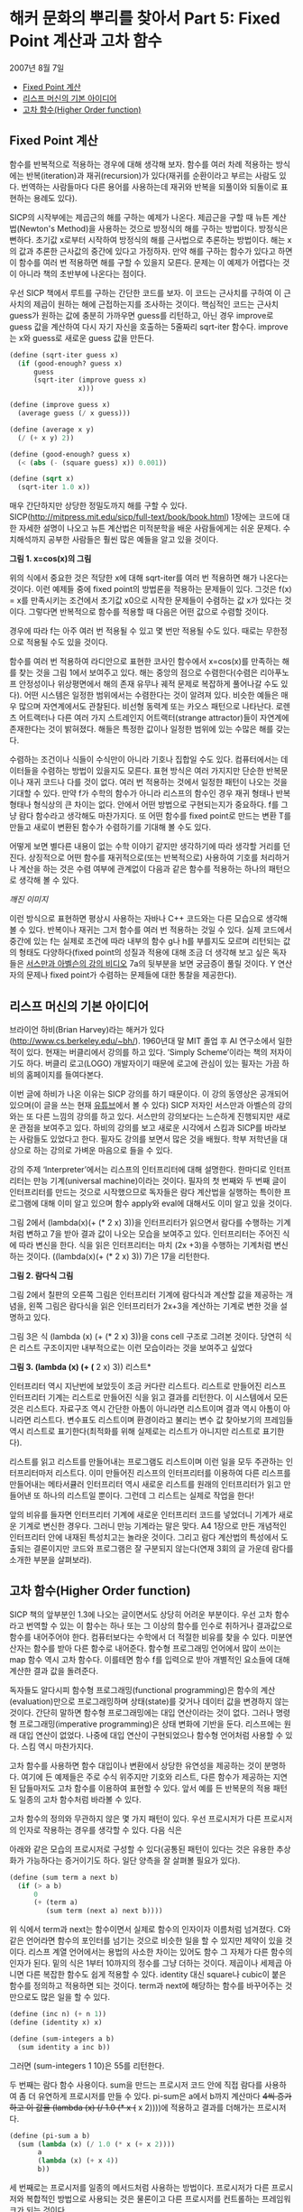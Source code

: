* 해커 문화의 뿌리를 찾아서 Part 5: Fixed Point 계산과 고차 함수
2007년 8월 7일
:PROPERTIES:
:TOC:      this
:END:
-  [[#fixed-point-계산][Fixed Point 계산]]
-  [[#리스프-머신의-기본-아이디어][리스프 머신의 기본 아이디어]]
-  [[#고차-함수higher-order-function][고차 함수(Higher Order function)]]

** Fixed Point 계산
함수를 반복적으로 적용하는 경우에 대해 생각해 보자. 함수를 여러 차례 적용하는 방식에는 반복(iteration)과 재귀(recursion)가 있다(재귀를 순환이라고 부르는 사람도 있다. 번역하는 사람들마다 다른 용어를 사용하는데 재귀와 반복을 되풀이와 되돌이로 표현하는 용례도 있다).

SICP의 시작부에는 제곱근의 해를 구하는 예제가 나온다. 제곱근을 구할 때 뉴튼 계산법(Newton's Method)을 사용하는 것으로 방정식의 해를 구하는 방법이다. 방정식은 뻔하다. 초기값 x로부터 시작하여 방정식의 해를 근사법으로 추론하는 방법이다. 해는 x의 값과 추론한 근사값의 중간에 있다고 가정하자. 만약 해를 구하는 함수가 있다고 하면 이 함수를 여러 번 적용하면 해를 구할 수 있을지 모른다. 문제는 이 예제가 어렵다는 것이 아니라 책의 초반부에 나온다는 점이다.

우선 SICP 책에서 루트를 구하는 간단한 코드를 보자. 이 코드는 근사치를 구하여 이 근사치의 제곱이 원하는 해에 근접하는지를 조사하는 것이다. 핵심적인 코드는 근사치 guess가 원하는 값에 충분히 가까우면 guess를 리턴하고, 아닌 경우 improve로 guess 값을 계산하여 다시 자기 자신을 호출하는 5줄짜리 sqrt-iter 함수다. improve는 x와 guess로 새로운 guess 값을 만든다.
#+BEGIN_SRC scheme
(define (sqrt-iter guess x)
  (if (good-enough? guess x)
      guess
      (sqrt-iter (improve guess x)
                 x)))

(define (improve guess x)
  (average guess (/ x guess)))

(define (average x y)
  (/ (+ x y) 2))

(define (good-enough? guess x)
  (< (abs (- (square guess) x)) 0.001))

(define (sqrt x)
  (sqrt-iter 1.0 x))

#+END_SRC

매우 간단하지만 상당한 정밀도까지 해를 구할 수 있다. SICP(http://mitpress.mit.edu/sicp/full-text/book/book.html) 1장에는 코드에 대한 자세한 설명이 나오고 뉴튼 계산법은 미적분학을 배운 사람들에게는 쉬운 문제다. 수치해석까지 공부한 사람들은 훨씬 많은 예들을 알고 있을 것이다.

[[https://user-images.githubusercontent.com/25581533/73680312-5ed76280-46ff-11ea-87e8-7611f6a184ad.png]]

*그림 1. x=cos(x)의 그림*

위의 식에서 중요한 것은 적당한 x에 대해 sqrt-iter를 여러 번 적용하면 해가 나온다는 것이다. 이런 예제들 중에 fixed point의 방법론을 적용하는 문제들이 있다. 그것은 f(x) = x를 만족시키는 조건에서 초기값 x0으로 시작한 문제들이 수렴하는 값 x가 있다는 것이다. 그렇다면 반복적으로 함수를 적용할 때 다음은 어떤 값으로 수렴할 것이다.

[[https://user-images.githubusercontent.com/25581533/73680331-64cd4380-46ff-11ea-857e-3b12a73e3288.png]]

경우에 따라 f는 아주 여러 번 적용될 수 있고 몇 번만 적용될 수도 있다. 때로는 무한정으로 적용될 수도 있을 것이다.

함수를 여러 번 적용하여 라디안으로 표현한 코사인 함수에서 x=cos(x)를 만족하는 해를 찾는 것을 그림 1에서 보여주고 있다. 해는 중앙의 점으로 수렴한다(수렴은 리아푸노프 안정성이나 위상평면에서 해의 존재 유무나 궤적 문제로 복잡하게 풀어나갈 수도 있다). 어떤 시스템은 일정한 범위에서는 수렴한다는 것이 알려져 있다. 비슷한 예들은 매우 많으며 자연계에서도 관찰된다. 비선형 동력계 또는 카오스 패턴으로 나타난다. 로렌츠 어트랙터나 다른 여러 가지 스트레인지 어트랙터(strange attractor)들이 자연계에 존재한다는 것이 밝혀졌다. 해들은 특정한 값이나 일정한 범위에 있는 수많은 해를 갖는다.

수렴하는 조건이나 식들이 수식만이 아니라 기호나 집합일 수도 있다. 컴퓨터에서는 데이터들을 수렴하는 방법이 있을지도 모른다. 표현 방식은 여러 가지지만 단순한 반복문이나 재귀 코드나 다를 것이 없다. 여러 번 적용하는 것에서 일정한 패턴이 나오는 것을 기대할 수 있다. 만약 f가 수학의 함수가 아니라 리스프의 함수인 경우 재귀 형태나 반복 형태나 형식상의 큰 차이는 없다. 안에서 어떤 방법으로 구현되는지가 중요하다. f를 그냥 람다 함수라고 생각해도 마찬가지다. 또 어떤 함수를 fixed point로 만드는 변환 T를 만들고 새로이 변환된 함수가 수렴하기를 기대해 볼 수도 있다.

어떻게 보면 별다른 내용이 없는 수학 이야기 같지만 생각하기에 따라 생각할 거리를 던진다. 상징적으로 어떤 함수를 재귀적으로(또는 반복적으로) 사용하여 기호를 처리하거나 계산을 하는 것은 수렴 여부에 관계없이 다음과 같은 함수를 적용하는 하나의 패턴으로 생각해 볼 수 있다.

[[깨진 이미지]]

이런 방식으로 표현하면 평상시 사용하는 자바나 C++ 코드와는 다른 모습으로 생각해 볼 수 있다. 반복이나 재귀는 그저 함수를 여러 번 적용하는 것일 수 있다. 실제 코드에서 중간에 있는 f는 실제로 조건에 따라 내부의 함수 g나 h를 부를지도 모르며 리턴되는 값의 형태도 다양하다(fixed point의 성질과 적용에 대해 조금 더 생각해 보고 싶은 독자들은 [[http://swiss.csail.mit.edu/classes/6.001/abelson-sussman-lectures/][서스만과 아벨슨의 강의 비디오]] 7a의 뒷부분을 보면 궁금증이 풀릴 것이다. Y 연산자의 문제나 fixed point가 수렴하는 문제들에 대한 통찰을 제공한다).

** 리스프 머신의 기본 아이디어
브라이언 하비(Brian Harvey)라는 해커가 있다(http://www.cs.berkeley.edu/~bh/). 1960년대 말 MIT 졸업 후 AI 연구소에서 일한 적이 있다. 현재는 버클리에서 강의를 하고 있다. ‘Simply Scheme’이라는 책의 저자이기도 하다. 버클리 로고(LOGO) 개발자이기 때문에 로고에 관심이 있는 필자는 가끔 하비의 홈페이지를 들여다본다.

이번 글에 하비가 나온 이유는 SICP 강의를 하기 때문이다. 이 강의 동영상은 공개되어 있으며(이 글을 쓰는 현재 [[https://www.youtube.com/watch?v=4leZ1Ca4f0g&list=PLhMnuBfGeCDNgVzLPxF9o5UNKG1b-LFY9][유튜브]]에서 볼 수 있다) SICP 저자인 서스만과 아벨슨의 강의와는 또 다른 느낌의 강의를 하고 있다. 서스만의 강의보다는 느슨하게 진행되지만 새로운 관점을 보여주고 있다. 하비의 강의를 보고 새로운 시각에서 스킴과 SICP를 바라보는 사람들도 있었다고 한다. 필자도 강의를 보면서 많은 것을 배웠다. 학부 저학년을 대상으로 하는 강의로 가벼운 마음으로 들을 수 있다.

강의 주제 ‘Interpreter’에서는 리스프의 인터프리터에 대해 설명한다. 한마디로 인터프리터는 만능 기계(universal machine)이라는 것이다. 필자의 첫 번째와 두 번째 글이 인터프리터를 만드는 것으로 시작했으므로 독자들은 람다 계산법을 실행하는 특이한 프로그램에 대해 이미 알고 있으며 함수 apply와 eval에 대해서도 이미 알고 있을 것이다.

그림 2에서 (lambda(x)(+ (* 2 x) 3))을 인터프리터가 읽으면서 람다를 수행하는 기계처럼 변하고 7을 받아 결과 값이 나오는 모습을 보여주고 있다. 인터프리터는 주어진 식에 따라 변신을 한다. 식을 읽은 인터프리터는 마치 (2x \plus3)을 수행하는 기계처럼 변신하는 것이다. ((lambda(x)(\plus (* 2 x) 3)) 7)은 17을 리턴한다.

[[https://user-images.githubusercontent.com/25581533/73680344-67c83400-46ff-11ea-8bca-d8de08518dff.png]]

*그림 2. 람다식 그림*

그림 2에서 칠판의 오른쪽 그림은 인터프리터 기계에 람다식과 계산할 값을 제공하는 개념을, 왼쪽 그림은 람다식을 읽은 인터프리터가 2x+3을 계산하는 기계로 변한 것을 설명하고 있다.

그림 3은 식 (lambda (x) (+ (* 2 x) 3))을 cons cell 구조로 그려본 것이다. 당연히 식은 리스트 구조이지만 내부적으로는 이런 모습이라는 것을 보여주고 싶었다


[[https://user-images.githubusercontent.com/25581533/73680349-6ac32480-46ff-11ea-913e-90d3a765ee0a.png]]

*그림 3. (lambda (x) (+ (* 2 x) 3)) 리스트*

인터프리터 역시 지난번에 보았듯이 조금 커다란 리스트다. 리스트로 만들어진 리스프 인터프리터 기계는 리스트로 만들어진 식을 읽고 결과를 리턴한다. 이 시스템에서 모든 것은 리스트다. 자료구조 역시 간단한 아톰이 아니라면 리스트이며 결과 역시 아톰이 아니라면 리스트다. 변수표도 리스트이며 환경이라고 불리는 변수 값 찾아보기의 프레임들 역시 리스트로 표기한다(최적화를 위해 실제로는 리스트가 아니지만 리스트로 표기한다).

리스트를 읽고 리스트를 만들어내는 프로그램도 리스트이며 이런 일을 모두 주관하는 인터프리터마저 리스트다. 이미 만들어진 리스프의 인터프리터를 이용하여 다른 리스프를 만들어내는 메타서큘러 인터프리터 역시 새로운 리스트를 원래의 인터프리터가 읽고 만들어낸 또 하나의 리스트일 뿐이다. 그런데 그 리스트는 실제로 작업을 한다!

앞의 비유를 들자면 인터프리터 기계에 새로운 인터프리터 코드를 넣었더니 기계가 새로운 기계로 변신한 경우다. 그러니 만능 기계라는 말은 맞다. A4 1장으로 만든 개념적인 인터프리터 안에 내재된 특성치고는 놀라운 것이다. 그리고 람다 계산법의 특성에서 도출되는 결론이지만 코드와 프로그램은 잘 구분되지 않는다(연재 3회의 글 가운데 람다를 소개한 부분을 살펴보라).

** 고차 함수(Higher Order function)
SICP 책의 앞부분인 1.3에 나오는 글이면서도 상당히 어려운 부분이다. 우선 고차 함수라고 번역할 수 있는 이 함수는 하나 또는 그 이상의 함수를 인수로 취하거나 결과값으로 함수를 내어주어야 한다. 컴퓨터보다는 수학에서 더 적절한 비유를 찾을 수 있다. 미분연산자는 함수를 받아 다른 함수로 내어준다. 함수형 프로그래밍 언어에서 많이 쓰이는 map 함수 역시 고차 함수다. 이를테면 함수 f를 입력으로 받아 개별적인 요소들에 대해 계산한 결과 값을 돌려준다.

독자들도 알다시피 함수형 프로그래밍(functional programming)은 함수의 계산(evaluation)만으로 프로그래밍하며 상태(state)를 갖거나 데이터 값을 변경하지 않는 것이다. 간단히 말하면 함수형 프로그래밍에는 대입 연산이라는 것이 없다. 그러나 명령형 프로그래밍(imperative programming)은 상태 변화에 기반을 둔다. 리스프에는 원래 대입 연산이 없었다. 나중에 대입 연산이 구현되었으나 함수형 언어처럼 사용할 수 있다. 스킴 역시 마찬가지다.

고차 함수를 사용하면 함수 대입이나 변환에서 상당한 유연성을 제공하는 것이 분명하다. 여기에 든 예제들은 주로 수식 위주지만 기호와 리스트, 다른 함수가 제공하는 지연된 답들마저도 고차 함수를 이용하여 표현할 수 있다. 앞서 예를 든 반복문의 적용 패턴도 일종의 고차 함수처럼 바라볼 수 있다.

고차 함수의 정의와 무관하지 않은 몇 가지 패턴이 있다. 우선 프로시저가 다른 프로시저의 인자로 작용하는 경우를 생각할 수 있다. 다음 식은

[[https://user-images.githubusercontent.com/25581533/73680359-6dbe1500-46ff-11ea-9259-ff4928b4bb68.png]]

아래와 같은 모습의 프로시저로 구성할 수 있다(공통된 패턴이 있다는 것은 유용한 추상화가 가능하다는 증거이기도 하다. 일단 양측을 잘 살펴볼 필요가 있다).
#+BEGIN_SRC scheme
(define (sum term a next b)
  (if (> a b)
      0
      (+ (term a)
         (sum term (next a) next b))))
#+END_SRC

위 식에서 term과 next는 함수이면서 실제로 함수의 인자이자 이름처럼 넘겨졌다. C와 같은 언어라면 함수의 포인터를 넘기는 것으로 비슷한 일을 할 수 있지만 제약이 있을 것이다. 리스프 계열 언어에서는 용법의 사소한 차이는 있어도 함수 그 자체가 다른 함수의 인자가 된다. 밑의 식은 1부터 10까지의 정수를 그냥 더하는 것이다. 제곱이나 세제곱 아니면 다른 복잡한 함수도 쉽게 적용할 수 있다. identity 대신 square나 cubic이 붙은 함수를 정의하고 적용하면 되는 것이다. term과 next에 해당하는 함수를 바꾸어주는 것만으로도 많은 일을 할 수 있다.
#+BEGIN_SRC scheme
(define (inc n) (+ n 1))
(define (identity x) x)

(define (sum-integers a b)
  (sum identity a inc b))
#+END_SRC

그러면 (sum-integers 1 10)은 55를 리턴한다.

두 번째는 람다 함수 사용이다. sum을 만드는 프로시저 코드 안에 직접 람다를 사용하여 좀 더 유연하게 프로시저를 만들 수 있다. pi-sum은 a에서 b까지 계산마다 +4씩 증가하고 이 값을 (lambda (x) (/ 1.0 (* x (+ x 2))))에 적용하고 결과를 더해가는 프로시저다.
#+BEGIN_SRC scheme
(define (pi-sum a b)
  (sum (lambda (x) (/ 1.0 (* x (+ x 2))))
       a
       (lambda (x) (+ x 4))
       b))
#+END_SRC

세 번째로는 프로시저를 일종의 메서드처럼 사용하는 방법이다. 프로시저가 다른 프로시저와 복합적인 방법으로 사용되는 것은 물론이고 다른 프로시저를 컨트롤하는 프레임워크가 되는 것이다.

네 번째는 프로시저의 결과 값 자체가 새로운 프로시저가 되는 것이다. 앞서 말한 것처럼 미분연산자를 통과한 함수가 전혀 다른 것이 되는 일 같이 어떤 프로시저는 입력으로 받은 프로시저 자체를 새로운 프로시저로 되돌린다. 지면상 이 방법의 예제를 적는 것은 생략하지만 SICP의 1.3.4에 간단한 예제가 있다. 만능 기계처럼 움직이는 인터프리터 예제도 이 범주에 속한다(사실 1.3을 한 번에 이해할 수 있다면 정말 지나치게 총명한 독자라고 할 수 있다. 이 장에는 보물찾기처럼 많은 것들이 숨어있다).

앞의 예들은 일반적 언어에서는 자주 사용되지 않는다. 강력한 권한 때문에 안전성이나 코드 효율 면에서 복잡한 문제들이 발생할 소지가 있다. 그래서 보통 프로그래밍 언어들은 조작되는 요소들에 제약을 걸고 있다. 가장 적게 제한 받는 요소들을 first-class의 요소들이라고 한다. first-class 요소들의 ‘책임과 권리’는 다음과 같다.

- 변수를 사용하여 이름을 부여할 수 있고
- 프로시저의 인자로 넘겨질 수 있으며
- 프로시저의 결과 값으로 되돌려질 수 있고
- 자료 구조 내에 포함될 수 있다.

독자들의 머리를 아프게 하기 때문에 좋은 예라고 볼 수는 없지만 SICP 1.3장은 뉴튼 계산법으로 제곱근을 계산하는 방법들을 여러 가지 방법으로 추상화하여 만들어낼 수 있음을 보여준다. 하나의 아이디어를 표현하는 여러 가지 우아한 방법이 있다는 것을 알려준다.

보충에 가까운 내용으로 피터 노빅의 글 ‘[[https://norvig.com/Lisp-retro.html][A Retrospective on Paradigms of AI Programming]]’에 있는 ‘PAIP로부터 배운 것들’ 부분에서는 다음과 같은 내용이 일종의 교훈이라고 전한다. 모두 52개나 되지만 지금까지 이야기한 것과 관련이 있는 것은 몇 개 안 된다.

- 람다 함수를 사용하라(앞서 설명했다).
- 실행시에 새로운 함수(closure)를 만들어내라(closure는 다음 회에 설명할 강력한 프로그래밍 패러다임이다).
- 문제 해결에 가장 적절한 표기법을 사용한다.
- 여러 가지 프로그램에 같은 데이터를 사용한다.
- 구체적이어야 한다. 추상화를 사용하라. 간단해야 한다. 주어진 도구를 사용하라. 애매해지면 안 된다. 시종일관하라.
- 매크로를 사용하라(정말 필요한 경우에만).
- 20개 또는 30개 정도의 중요한 데이터 타입이 있는데 이들에 대해서는 잘 알고 있어야 한다,

위의 내용 중 클로저라는 것은 OOP에 나오는 개체의 인스턴스를 만드는 과정의 리스프 버전과 비슷하나 람다 함수의 특성을 이용한다. 지면상 다음 회에서 설명해야 한다.

[[https://user-images.githubusercontent.com/25581533/73680366-71519c00-46ff-11ea-915b-c877533db77d.png]]

다음 회에는 ‘GÖdel, Escher, Bach’라는 책에 대해 잠시 설명할 것이다. 상당히 어려운 책이지만 많은 컴퓨터 사람들의 영감을 자극했다(퓰리처상도 받았고 이미 고전이다). 책에는 여러 가지 테마가 섞여있지만 필자가 이야기하려는 것은 그 중의 일부만으로 내용 설명이 아니라 영감을 줄지 모르는 몇 가지 화두를 설명하기 위해서다.

[[https://user-images.githubusercontent.com/25581533/73680370-744c8c80-46ff-11ea-86d4-f4c3ea753720.png]]

그 다음은 해커들의 힘이라는 것이 결국 집단지능이라는 민스키의 이야기를 해야 할 것이다(사실 민스키와 매카시의 AI 연구소에 모여있던 프로그래머들을 해커라고 부르면서 해커리즘이 생겼다). 그리고 민스키를 소개하면서 그의 대표작인 ‘Society of Mind’를 이야기하지 않을 수도 없다. 이 책은 앞서 말한 ‘GÖdel, Escher, Bach’와는 또 완전히 다른 무엇이 들어있다.
